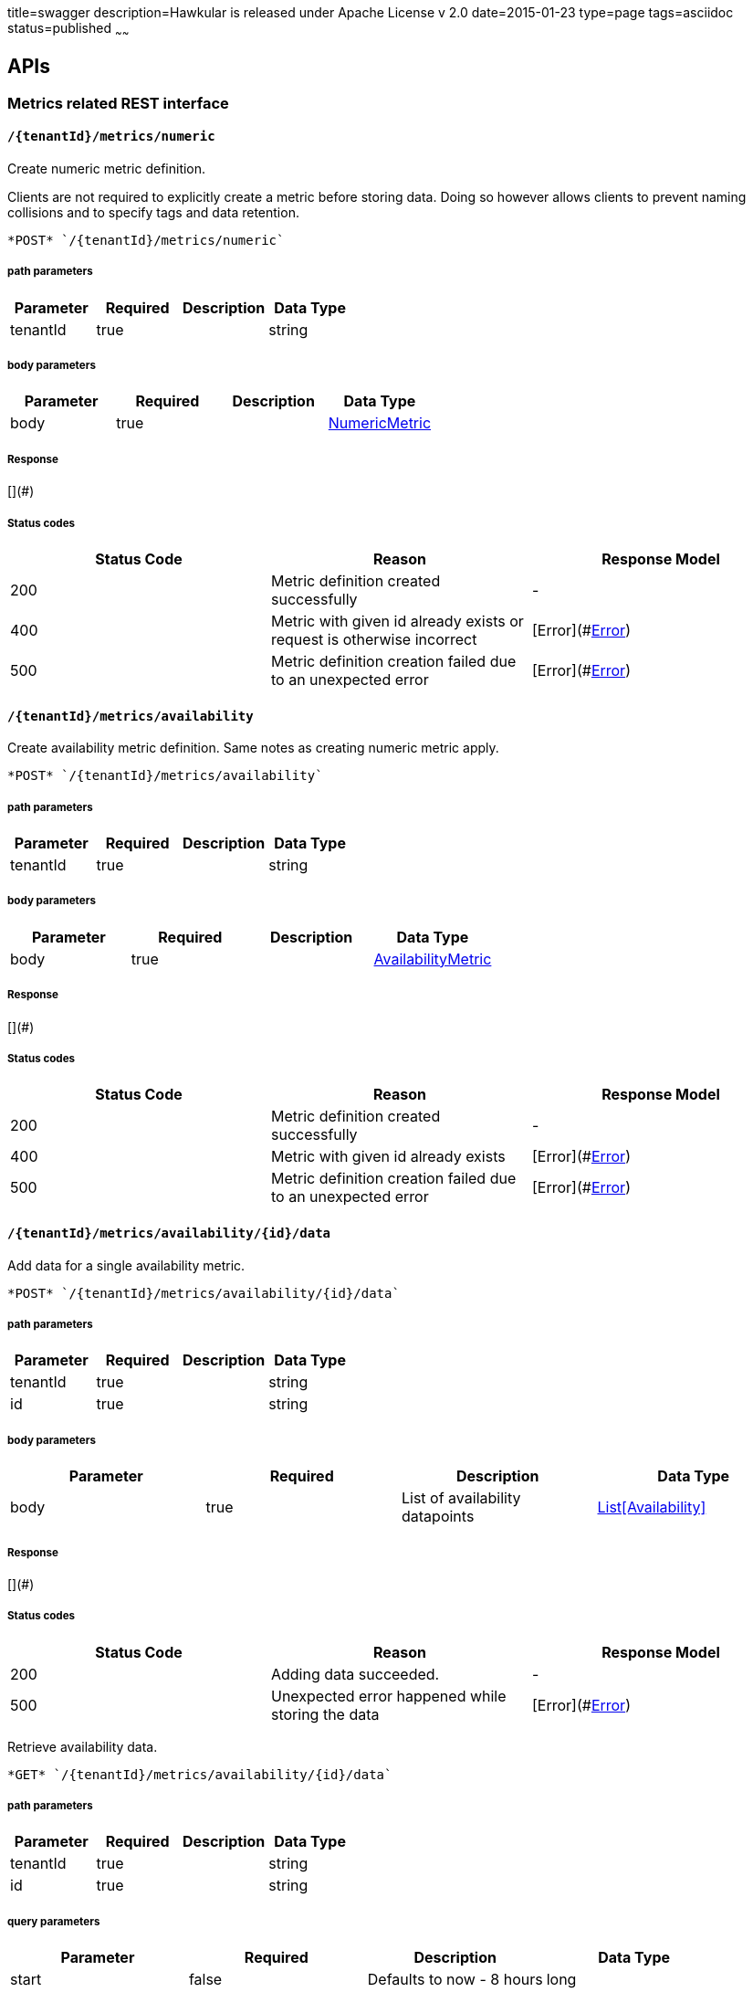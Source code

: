 title=swagger
description=Hawkular is released under Apache License v 2.0
date=2015-01-23
type=page
tags=asciidoc
status=published
~~~~~~

== APIs
=== Metrics related REST interface

====  `/{tenantId}/metrics/numeric`

Create numeric metric definition.

Clients are not required to explicitly create a metric before storing data. Doing so however allows clients to prevent naming collisions and to specify tags and data retention.

----
*POST* `/{tenantId}/metrics/numeric`
----

===== path parameters

[options="header"]
|=======================
|Parameter|Required|Description|Data Type
    |tenantId|true||string
|=======================
===== body parameters

[options="header"]
|=======================
|Parameter|Required|Description|Data Type
    |body|true||<<NumericMetric,NumericMetric>>
|=======================

===== Response
[](#)

===== Status codes
[options="header"]
|=======================
| Status Code | Reason      | Response Model
| 200    | Metric definition created successfully | -
| 400    | Metric with given id already exists or request is otherwise incorrect | [Error](#<<Error>>)
| 500    | Metric definition creation failed due to an unexpected error | [Error](#<<Error>>)
|=======================

====  `/{tenantId}/metrics/availability`

Create availability metric definition. Same notes as creating numeric metric apply.



----
*POST* `/{tenantId}/metrics/availability`
----

===== path parameters

[options="header"]
|=======================
|Parameter|Required|Description|Data Type
    |tenantId|true||string
|=======================
===== body parameters

[options="header"]
|=======================
|Parameter|Required|Description|Data Type
    |body|true||<<AvailabilityMetric,AvailabilityMetric>>
|=======================

===== Response
[](#)

===== Status codes
[options="header"]
|=======================
| Status Code | Reason      | Response Model
| 200    | Metric definition created successfully | -
| 400    | Metric with given id already exists | [Error](#<<Error>>)
| 500    | Metric definition creation failed due to an unexpected error | [Error](#<<Error>>)
|=======================

====  `/{tenantId}/metrics/availability/{id}/data`

Add data for a single availability metric.



----
*POST* `/{tenantId}/metrics/availability/{id}/data`
----

===== path parameters

[options="header"]
|=======================
|Parameter|Required|Description|Data Type
    |tenantId|true||string
    |id|true||string
|=======================
===== body parameters

[options="header"]
|=======================
|Parameter|Required|Description|Data Type
    |body|true|List of availability datapoints|<<Availability,List[Availability]>>
|=======================

===== Response
[](#)

===== Status codes
[options="header"]
|=======================
| Status Code | Reason      | Response Model
| 200    | Adding data succeeded. | -
| 500    | Unexpected error happened while storing the data | [Error](#<<Error>>)
|=======================


Retrieve availability data.



----
*GET* `/{tenantId}/metrics/availability/{id}/data`
----

===== path parameters

[options="header"]
|=======================
|Parameter|Required|Description|Data Type
    |tenantId|true||string
    |id|true||string
|=======================
===== query parameters

[options="header"]
|=======================
|Parameter|Required|Description|Data Type
    |start|false|Defaults to now - 8 hours|long
    |end|false|Defaults to now|long
|=======================

===== Response
[Availability](#Availability)

===== Status codes
[options="header"]
|=======================
| Status Code | Reason      | Response Model
| 200    | Successfully fetched availability data. | -
| 204    | No availability data was found. | -
|=======================

====  `/{tenantId}/metrics/numeric/data`

Add metric data for multiple numeric metrics in a single call.



----
*POST* `/{tenantId}/metrics/numeric/data`
----

===== path parameters

[options="header"]
|=======================
|Parameter|Required|Description|Data Type
    |tenantId|true||string
|=======================
===== body parameters

[options="header"]
|=======================
|Parameter|Required|Description|Data Type
    |body|true|List of metrics|<<NumericMetric,List[NumericMetric]>>
|=======================

===== Response
[](#)

===== Status codes
[options="header"]
|=======================
| Status Code | Reason      | Response Model
| 200    | Adding data succeeded. | -
| 500    | Unexpected error happened while storing the data | [Error](#<<Error>>)
|=======================

====  `/{tenantId}/metrics/availability/data`

Add metric data for multiple availability metrics in a single call.



----
*POST* `/{tenantId}/metrics/availability/data`
----

===== path parameters

[options="header"]
|=======================
|Parameter|Required|Description|Data Type
    |tenantId|true||string
|=======================
===== body parameters

[options="header"]
|=======================
|Parameter|Required|Description|Data Type
    |body|true|List of availability metrics|<<AvailabilityMetric,List[AvailabilityMetric]>>
|=======================

===== Response
[](#)

===== Status codes
[options="header"]
|=======================
| Status Code | Reason      | Response Model
| 200    | Adding data succeeded. | -
| 500    | Unexpected error happened while storing the data | [Error](#<<Error>>)
|=======================

====  `/{tenantId}/numeric`

Find numeric metrics data by their tags.



----
*GET* `/{tenantId}/numeric`
----

===== path parameters

[options="header"]
|=======================
|Parameter|Required|Description|Data Type
    |tenantId|true||string
|=======================
===== query parameters

[options="header"]
|=======================
|Parameter|Required|Description|Data Type
    |tags|true|A list of tags in the format of name:value|string
|=======================

===== Response
[List[Map]](#Map)

===== Status codes
[options="header"]
|=======================
| Status Code | Reason      | Response Model
| 200    |  | -
| 500    | Any error in the query. | [Error](#<<Error>>)
|=======================

====  `/{tenantId}/metrics/numeric/{id}/data`

Retrieve numeric data.



----
*GET* `/{tenantId}/metrics/numeric/{id}/data`
----

===== path parameters

[options="header"]
|=======================
|Parameter|Required|Description|Data Type
    |tenantId|true||string
    |id|true||string
|=======================
===== query parameters

[options="header"]
|=======================
|Parameter|Required|Description|Data Type
    |start|false|Defaults to now - 8 hours|long
    |end|false|Defaults to now|long
    |buckets|false|The number of buckets or intervals in which to divide the time range. A value of 60 for example will return 60 equally spaced buckets for the time period between start and end times having max/min/avg calculated for each bucket.|int
|=======================

===== Response
[List](#)

===== Status codes
[options="header"]
|=======================
| Status Code | Reason      | Response Model
| 200    | Successfully fetched numeric data. | -
| 204    | No numeric data was found. | -
| 500    | Unexpected error occurred while fetching numeric data. | [Error](#<<Error>>)
|=======================


Add data for a single numeric metric.



----
*POST* `/{tenantId}/metrics/numeric/{id}/data`
----

===== path parameters

[options="header"]
|=======================
|Parameter|Required|Description|Data Type
    |tenantId|true||string
    |id|true||string
|=======================
===== body parameters

[options="header"]
|=======================
|Parameter|Required|Description|Data Type
    |body|true|List of datapoints containing timestamp and value|<<NumericData,List[NumericData]>>
|=======================

===== Response
[](#)

===== Status codes
[options="header"]
|=======================
| Status Code | Reason      | Response Model
| 500    | Unexpected error happened while storing the data | [Error](#<<Error>>)
|=======================

====  `/{tenantId}/availability`

Find availabilities metrics data by their tags.



----
*GET* `/{tenantId}/availability`
----

===== path parameters

[options="header"]
|=======================
|Parameter|Required|Description|Data Type
    |tenantId|true||string
|=======================
===== query parameters

[options="header"]
|=======================
|Parameter|Required|Description|Data Type
    |tags|true|A list of tags in the format of name:value|string
|=======================

===== Response
[List[Map]](#Map)

===== Status codes
[options="header"]
|=======================
| Status Code | Reason      | Response Model
| 200    |  | -
| 204    | No matching availability metrics were found. | -
| 500    | Any error in the query. | [Error](#<<Error>>)
|=======================

====  `/{tenantId}/metrics/numeric/{id}/tag`

Add or update numeric metric&#39;s tags.



----
*POST* `/{tenantId}/metrics/numeric/{id}/tag`
----

===== path parameters

[options="header"]
|=======================
|Parameter|Required|Description|Data Type
    |tenantId|true||string
    |id|true||string
|=======================
===== body parameters

[options="header"]
|=======================
|Parameter|Required|Description|Data Type
    |body|true||<<TagRequest,TagRequest>>
|=======================

===== Response
[](#)

===== Status codes
[options="header"]
|=======================
| Status Code | Reason      | Response Model
| 200    | Tags were modified successfully. | -
|=======================

====  `/{tenantId}/metrics/availability/{id}/tag`

Add or update availability metric&#39;s tags.



----
*POST* `/{tenantId}/metrics/availability/{id}/tag`
----

===== path parameters

[options="header"]
|=======================
|Parameter|Required|Description|Data Type
    |tenantId|true||string
    |id|true||string
|=======================
===== body parameters

[options="header"]
|=======================
|Parameter|Required|Description|Data Type
    |body|true||<<TagRequest,TagRequest>>
|=======================

===== Response
[](#)

===== Status codes
[options="header"]
|=======================
| Status Code | Reason      | Response Model
| 200    | Tags were modified successfully. | -
|=======================

====  `/{tenantId}/tags/numeric/{tag}`

Find numeric metric data with given tags.



----
*GET* `/{tenantId}/tags/numeric/{tag}`
----

===== path parameters

[options="header"]
|=======================
|Parameter|Required|Description|Data Type
    |tenantId|true||string
    |tag|true|A list of tags in the format of name:value|string
|=======================

===== Response
[List[Map]](#Map)

===== Status codes
[options="header"]
|=======================
| Status Code | Reason      | Response Model
| 200    | Numeric values fetched successfully | -
| 500    | Any error while fetching data. | [Error](#<<Error>>)
|=======================

====  `/{tenantId}/tags/availability/{tag}`

Find availability metric data with given tags.



----
*GET* `/{tenantId}/tags/availability/{tag}`
----

===== path parameters

[options="header"]
|=======================
|Parameter|Required|Description|Data Type
    |tenantId|true||string
    |tag|true|A list of tags in the format of name:value|string
|=======================

===== Response
[List[Map]](#Map)

===== Status codes
[options="header"]
|=======================
| Status Code | Reason      | Response Model
| 200    | Availability values fetched successfully | -
| 500    | Any error while fetching data. | [Error](#<<Error>>)
|=======================

====  `/{tenantId}/metrics`

Find tenant&#39;s metric definitions.

Does not include any metric values. 

----
*GET* `/{tenantId}/metrics`
----

===== path parameters

[options="header"]
|=======================
|Parameter|Required|Description|Data Type
    |tenantId|true||string
|=======================
===== query parameters

[options="header"]
|=======================
|Parameter|Required|Description|Data Type
    |type|true|Queried metric type|string
|=======================

===== Response
[List[List]](#)

===== Status codes
[options="header"]
|=======================
| Status Code | Reason      | Response Model
| 200    | Successfully retrieved at least one metric definition. | -
| 204    | No metrics found. | -
| 400    | Given type is not a valid type. | [Error](#<<Error>>)
| 500    | Failed to retrieve metrics due to unexpected error. | [Error](#<<Error>>)
|=======================

====  `/{tenantId}/metrics/numeric/{id}/tags`

Retrieve tags associated with the metric definition.



----
*GET* `/{tenantId}/metrics/numeric/{id}/tags`
----

===== path parameters

[options="header"]
|=======================
|Parameter|Required|Description|Data Type
    |tenantId|true||string
    |id|true||string
|=======================

===== Response
[Metric](#Metric)

===== Status codes
[options="header"]
|=======================
| Status Code | Reason      | Response Model
| 200    | Metric&#39;s tags were successfully retrieved. | -
| 204    | Query was successful, but no metrics were found. | -
| 500    | Unexpected error occurred while fetching metric&#39;s tags. | [Error](#<<Error>>)
|=======================


Update tags associated with the metric definition.



----
*PUT* `/{tenantId}/metrics/numeric/{id}/tags`
----

===== path parameters

[options="header"]
|=======================
|Parameter|Required|Description|Data Type
    |tenantId|true||string
    |id|true||string
|=======================
===== body parameters

[options="header"]
|=======================
|Parameter|Required|Description|Data Type
    |body|true||<<UNKNOWN[string],UNKNOWN[string]>>
|=======================

===== Response
[](#)

===== Status codes
[options="header"]
|=======================
| Status Code | Reason      | Response Model
| 200    | Metric&#39;s tags were successfully updated. | -
| 500    | Unexpected error occurred while updating metric&#39;s tags. | [Error](#<<Error>>)
|=======================

====  `/{tenantId}/metrics/numeric/{id}/tags/{tags}`

Delete tags associated with the metric definition.



----
*DELETE* `/{tenantId}/metrics/numeric/{id}/tags/{tags}`
----

===== path parameters

[options="header"]
|=======================
|Parameter|Required|Description|Data Type
    |tenantId|true||string
    |id|true||string
    |tags|true|A list of tags in the format of name:value|string
|=======================

===== Response
[](#)

===== Status codes
[options="header"]
|=======================
| Status Code | Reason      | Response Model
| 200    | Metric&#39;s tags were successfully deleted. | -
| 500    | Unexpected error occurred while trying to delete metric&#39;s tags. | [Error](#<<Error>>)
|=======================

====  `/{tenantId}/metrics/availability/{id}/tags`

Retrieve tags associated with the metric definition.



----
*GET* `/{tenantId}/metrics/availability/{id}/tags`
----

===== path parameters

[options="header"]
|=======================
|Parameter|Required|Description|Data Type
    |tenantId|true||string
    |id|true||string
|=======================

===== Response
[Map](#Map)

===== Status codes
[options="header"]
|=======================
| Status Code | Reason      | Response Model
| 200    | Metric&#39;s tags were successfully retrieved. | -
| 204    | Query was successful, but no metrics were found. | -
| 500    | Unexpected error occurred while fetching metric&#39;s tags. | [Error](#<<Error>>)
|=======================


Update tags associated with the metric definition.



----
*PUT* `/{tenantId}/metrics/availability/{id}/tags`
----

===== path parameters

[options="header"]
|=======================
|Parameter|Required|Description|Data Type
    |tenantId|true||string
    |id|true||string
|=======================
===== body parameters

[options="header"]
|=======================
|Parameter|Required|Description|Data Type
    |body|true||<<UNKNOWN[string],UNKNOWN[string]>>
|=======================

===== Response
[](#)

===== Status codes
[options="header"]
|=======================
| Status Code | Reason      | Response Model
| 200    | Metric&#39;s tags were successfully updated. | -
| 500    | Unexpected error occurred while updating metric&#39;s tags. | [Error](#<<Error>>)
|=======================

====  `/{tenantId}/metrics/availability/{id}/tags/{tags}`

Delete tags associated with the metric definition.



----
*DELETE* `/{tenantId}/metrics/availability/{id}/tags/{tags}`
----

===== path parameters

[options="header"]
|=======================
|Parameter|Required|Description|Data Type
    |tenantId|true||string
    |id|true||string
    |tags|true|A list of tags in the format of name:value|string
|=======================

===== Response
[](#)

===== Status codes
[options="header"]
|=======================
| Status Code | Reason      | Response Model
| 200    | Metric&#39;s tags were successfully deleted. | -
| 500    | Unexpected error occurred while trying to delete metric&#39;s tags. | [Error](#<<Error>>)
|=======================

=== Tenants related REST interface

====  `/tenants`

Create a new tenant. 

Clients are not required to create explicitly create a tenant before starting to store metric data. It is recommended to do so however to ensure that there are no tenant id naming collisions and to provide default data retention settings. 

----
*POST* `/tenants`
----

===== body parameters

[options="header"]
|=======================
|Parameter|Required|Description|Data Type
    |body|true||<<Tenant,Tenant>>
|=======================

===== Response
[](#)

===== Status codes
[options="header"]
|=======================
| Status Code | Reason      | Response Model
| 200    | Tenant has been succesfully created. | -
| 400    | Retention properties are invalid.  | [Error](#<<Error>>)
| 409    | Given tenant id has already been created. | [Error](#<<Error>>)
| 500    | An unexpected error occured while trying to create a tenant. | [Error](#<<Error>>)
|=======================


Returns a list of tenants.



----
*GET* `/tenants`
----


===== Response
[](#)

===== Status codes
[options="header"]
|=======================
| Status Code | Reason      | Response Model
| 200    | Returned a list of tenants successfully. | -
| 204    | No tenants were found. | -
| 500    | Unexpected error occurred while fetching tenants. | [Error](#<<Error>>)
|=======================


== Data Types

[[AggregationTemplate]]
=== AggregationTemplate
[options="header"]
|=======================
| name | type | required | access | description | notes
|type|MetricTypeMetricType|optional|-|- Allowable values:numeric, availability, log event|-
|interval|IntervalInterval|optional|-|-|-
|functions|SetSet|optional|-|-|-
|=======================


[[Availability]]
=== Availability
[options="header"]
|=======================
| name | type | required | access | description | notes
|tTL|int|optional|-|-|-
|value|AvailabilityTypeAvailabilityType|optional|-|- Allowable values:AvailabilityType{code=0, text=up}, AvailabilityType{code=1, text=down}|-
|timestamp|long|optional|-|-|-
|writeTime|long|optional|-|-|-
|tags|Map[string,string]Map[string,string]|optional|-|-|-
|=======================


[[AvailabilityMetric]]
=== AvailabilityMetric
[options="header"]
|=======================
| name | type | required | access | description | notes
|type|MetricTypeMetricType|optional|-|- Allowable values:numeric, availability, log event|-
|data|TArray[T]|optional|-|-|-
|tenantId|string|optional|-|-|-
|id|MetricIdMetricId|optional|-|-|-
|dataRetention|int|optional|-|-|-
|tags|Map[string,string]Map[string,string]|optional|-|-|-
|=======================


[[Error]]
=== Error
[options="header"]
|=======================
| name | type | required | access | description | notes
|errorMsg|string|optional|-|Detailed error message of what happened|Detailed error message of what happened
|=======================


[[Interval]]
=== Interval
[options="header"]
|=======================
| name | type | required | access | description | notes
|length|int|optional|-|-|-
|units|UnitsUnits|optional|-|- Allowable values:MINUTES, HOURS, DAYS|-
|=======================


[[Map]]
=== Map
[options="header"]
|=======================
| name | type | required | access | description | notes
|empty|boolean|optional|-|-|-
|=======================


[[Metric]]
=== Metric
[options="header"]
|=======================
| name | type | required | access | description | notes
|data|TArray[T]|optional|-|-|-
|tenantId|string|optional|-|-|-
|dataRetention|int|optional|-|-|-
|tags|Map[string,string]Map[string,string]|optional|-|-|-
|id|MetricIdMetricId|optional|-|-|-
|=======================


[[MetricId]]
=== MetricId
[options="header"]
|=======================
| name | type | required | access | description | notes
|name|string|optional|-|-|-
|interval|IntervalInterval|optional|-|-|-
|=======================


[[NumericData]]
=== NumericData
[options="header"]
|=======================
| name | type | required | access | description | notes
|aggregatedValues|SetSet|optional|-|-|-
|tTL|int|optional|-|-|-
|value|double|optional|-|-|-
|timestamp|long|optional|-|-|-
|writeTime|long|optional|-|-|-
|tags|Map[string,string]Map[string,string]|optional|-|-|-
|=======================


[[NumericMetric]]
=== NumericMetric
[options="header"]
|=======================
| name | type | required | access | description | notes
|type|MetricTypeMetricType|optional|-|- Allowable values:numeric, availability, log event|-
|data|TArray[T]|optional|-|-|-
|tenantId|string|optional|-|-|-
|id|MetricIdMetricId|optional|-|-|-
|dataRetention|int|optional|-|-|-
|tags|Map[string,string]Map[string,string]|optional|-|-|-
|=======================


[[TagRequest]]
=== TagRequest
[options="header"]
|=======================
| name | type | required | access | description | notes
|timestamp|long|optional|-|-|-
|end|long|optional|-|-|-
|start|long|optional|-|-|-
|tags|Map[string,string]Map[string,string]|optional|-|-|-
|=======================


[[Tenant]]
=== Tenant
[options="header"]
|=======================
| name | type | required | access | description | notes
|aggregationTemplates|AggregationTemplateArray[AggregationTemplate]|optional|-|-|-
|id|string|optional|-|-|-
|=======================


